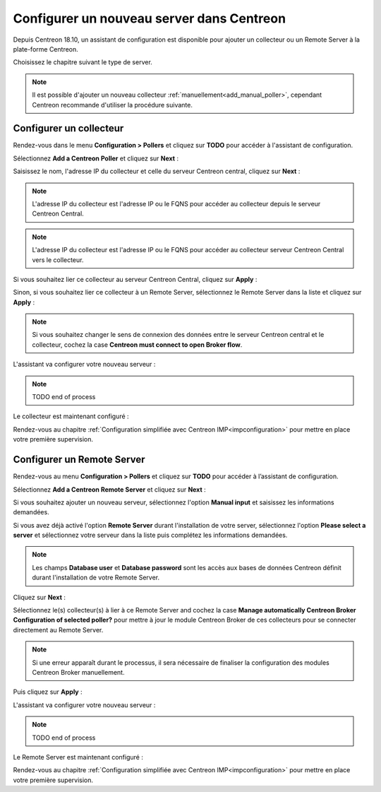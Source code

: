 .. _wizard_add_poller:

==========================================
Configurer un nouveau server dans Centreon
==========================================

Depuis Centreon 18.10, un assistant de configuration est disponible pour ajouter
un collecteur ou un Remote Server à la plate-forme Centreon.

Choisissez le chapitre suivant le type de server.

.. note::
    Il est possible d'ajouter un nouveau collecteur :ref:`manuellement<add_manual_poller>`,
    cependant Centreon recommande d'utiliser la procédure suivante.

------------------------
Configurer un collecteur
------------------------

Rendez-vous dans le menu **Configuration > Pollers** et cliquez sur **TODO** pour
accéder à l'assistant de configuration.

Sélectionnez **Add a Centreon Poller** et cliquez sur **Next** :

.. image:: /images/poller/wizard_add_poller_1.png
    :align: center

Saisissez le nom, l'adresse IP du collecteur et celle du serveur Centreon central,
cliquez sur **Next** :

.. image:: /images/poller/wizard_add_poller_2.png
    :align: center

.. note::
    L'adresse IP du collecteur est l'adresse IP ou le FQNS pour accéder au
    collecteur depuis le serveur Centreon Central.

.. note::
    L'adresse IP du collecteur est l'adresse IP ou le FQNS pour accéder au
    collecteur serveur Centreon Central vers le collecteur.

Si vous souhaitez lier ce collecteur au serveur Centreon Central, cliquez
sur **Apply** :

.. image:: /images/poller/wizard_add_poller_3.png
    :align: center

Sinon, si vous souhaitez lier ce collecteur à un Remote Server, sélectionnez
le Remote Server dans la liste et cliquez sur **Apply** :

.. note::
    Si vous souhaitez changer le sens de connexion des données entre le serveur
    Centreon central et le collecteur, cochez la case **Centreon must connect
    to open Broker flow**.

L'assistant va configurer votre nouveau serveur :

.. image:: /images/poller/wizard_add_poller_4.png
    :align: center

.. note::
    TODO end of process

Le collecteur est maintenant configuré :

.. image:: /images/poller/wizard_add_poller_5.png
    :align: center

Rendez-vous au chapitre :ref:`Configuration simplifiée avec Centreon IMP<impconfiguration>`
pour mettre en place votre première supervision.

---------------------------
Configurer un Remote Server
---------------------------

Rendez-vous au menu **Configuration > Pollers** et cliquez sur **TODO** pour
accéder à l’assistant de configuration.

Sélectionnez **Add a Centreon Remote Server** et cliquez sur **Next** :

.. image:: /images/poller/wizard_add_remote_1.png
    :align: center

Si vous souhaitez ajouter un nouveau serveur, sélectionnez l'option **Manual input**
et saisissez les informations demandées.

.. image:: /images/poller/wizard_add_remote_2a.png
    :align: center

Si vous avez déjà activé l'option **Remote Server** durant l'installation de
votre server, sélectionnez l'option **Please select a server** et sélectionnez
votre serveur dans la liste puis complétez les informations demandées.

.. image:: /images/poller/wizard_add_remote_2b.png
    :align: center

.. note::
    Les champs **Database user** et **Database password** sont les accès aux bases
    de données Centreon définit durant l'installation de votre Remote Server.

Cliquez sur **Next** :

Sélectionnez le(s) collecteur(s) à lier à ce Remote Server and cochez la case
**Manage automatically Centreon Broker Configuration of selected poller?** pour
mettre à jour le module Centreon Broker de ces collecteurs pour se connecter
directement au Remote Server.

.. note::
    Si une erreur apparaît durant le processus, il sera nécessaire de finaliser
    la configuration des modules Centreon Broker manuellement.

Puis cliquez sur **Apply** :

.. image:: /images/poller/wizard_add_remote_3.png
    :align: center

L'assistant va configurer votre nouveau serveur :

.. image:: /images/poller/wizard_add_poller_4.png
    :align: center

.. note::
    TODO end of process

Le Remote Server est maintenant configuré :

.. image:: /images/poller/wizard_add_poller_5.png
    :align: center

Rendez-vous au chapitre :ref:`Configuration simplifiée avec Centreon IMP<impconfiguration>`
pour mettre en place votre première supervision.
